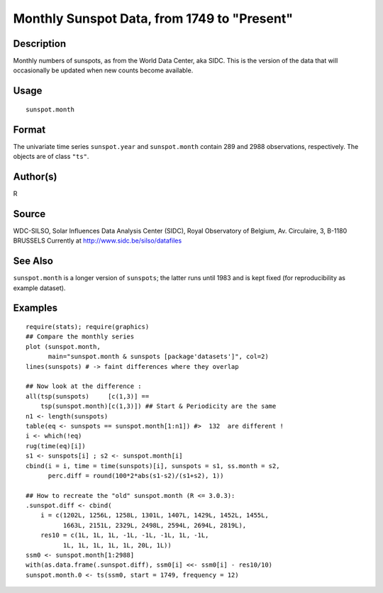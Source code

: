 +--------------------------------------+--------------------------------------+
| sunspot.month                        |
| R Documentation                      |
+--------------------------------------+--------------------------------------+

Monthly Sunspot Data, from 1749 to "Present"
--------------------------------------------

Description
~~~~~~~~~~~

Monthly numbers of sunspots, as from the World Data Center, aka SIDC.
This is the version of the data that will occasionally be updated when
new counts become available.

Usage
~~~~~

::

    sunspot.month

Format
~~~~~~

The univariate time series ``sunspot.year`` and ``sunspot.month``
contain 289 and 2988 observations, respectively. The objects are of
class ``"ts"``.

Author(s)
~~~~~~~~~

R

Source
~~~~~~

WDC-SILSO, Solar Influences Data Analysis Center (SIDC), Royal
Observatory of Belgium, Av. Circulaire, 3, B-1180 BRUSSELS Currently at
http://www.sidc.be/silso/datafiles

See Also
~~~~~~~~

``sunspot.month`` is a longer version of ``sunspots``; the latter runs
until 1983 and is kept fixed (for reproducibility as example dataset).

Examples
~~~~~~~~

::

    require(stats); require(graphics)
    ## Compare the monthly series
    plot (sunspot.month,
          main="sunspot.month & sunspots [package'datasets']", col=2)
    lines(sunspots) # -> faint differences where they overlap

    ## Now look at the difference :
    all(tsp(sunspots)     [c(1,3)] ==
        tsp(sunspot.month)[c(1,3)]) ## Start & Periodicity are the same
    n1 <- length(sunspots)
    table(eq <- sunspots == sunspot.month[1:n1]) #>  132  are different !
    i <- which(!eq)
    rug(time(eq)[i])
    s1 <- sunspots[i] ; s2 <- sunspot.month[i]
    cbind(i = i, time = time(sunspots)[i], sunspots = s1, ss.month = s2,
          perc.diff = round(100*2*abs(s1-s2)/(s1+s2), 1))

    ## How to recreate the "old" sunspot.month (R <= 3.0.3):
    .sunspot.diff <- cbind(
        i = c(1202L, 1256L, 1258L, 1301L, 1407L, 1429L, 1452L, 1455L,
              1663L, 2151L, 2329L, 2498L, 2594L, 2694L, 2819L),
        res10 = c(1L, 1L, 1L, -1L, -1L, -1L, 1L, -1L,
              1L, 1L, 1L, 1L, 1L, 20L, 1L))
    ssm0 <- sunspot.month[1:2988]
    with(as.data.frame(.sunspot.diff), ssm0[i] <<- ssm0[i] - res10/10)
    sunspot.month.0 <- ts(ssm0, start = 1749, frequency = 12)

